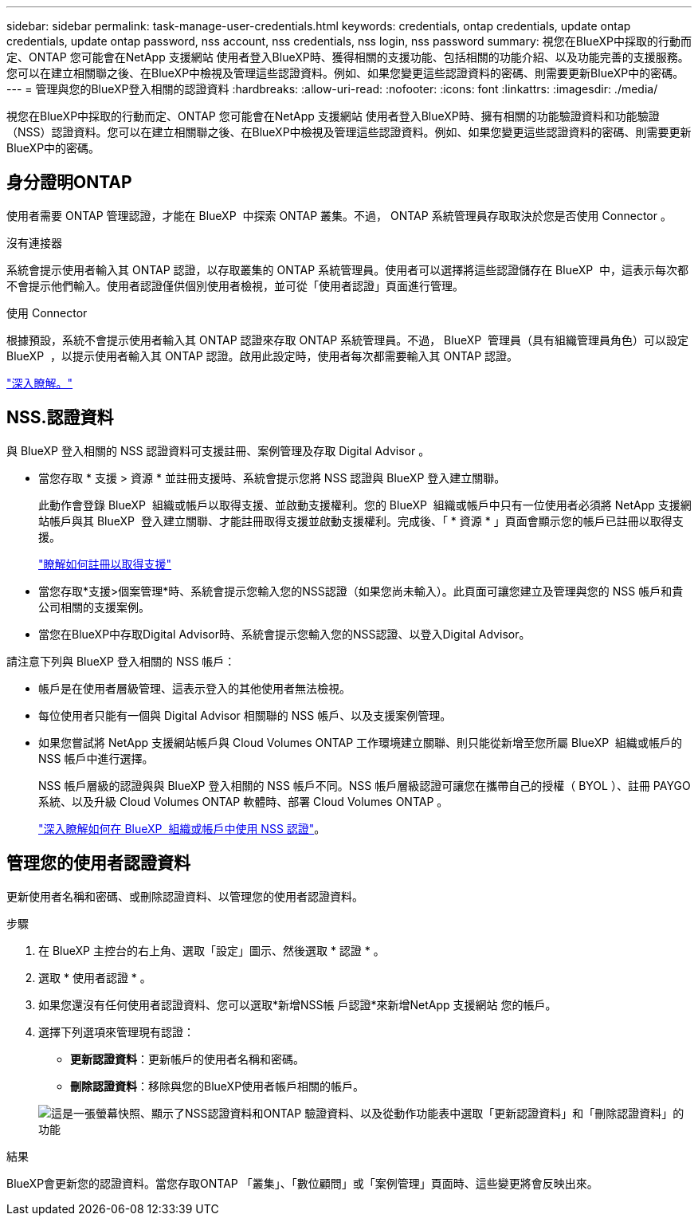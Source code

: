 ---
sidebar: sidebar 
permalink: task-manage-user-credentials.html 
keywords: credentials, ontap credentials, update ontap credentials, update ontap password, nss account, nss credentials, nss login, nss password 
summary: 視您在BlueXP中採取的行動而定、ONTAP 您可能會在NetApp 支援網站 使用者登入BlueXP時、獲得相關的支援功能、包括相關的功能介紹、以及功能完善的支援服務。您可以在建立相關聯之後、在BlueXP中檢視及管理這些認證資料。例如、如果您變更這些認證資料的密碼、則需要更新BlueXP中的密碼。 
---
= 管理與您的BlueXP登入相關的認證資料
:hardbreaks:
:allow-uri-read: 
:nofooter: 
:icons: font
:linkattrs: 
:imagesdir: ./media/


[role="lead"]
視您在BlueXP中採取的行動而定、ONTAP 您可能會在NetApp 支援網站 使用者登入BlueXP時、擁有相關的功能驗證資料和功能驗證（NSS）認證資料。您可以在建立相關聯之後、在BlueXP中檢視及管理這些認證資料。例如、如果您變更這些認證資料的密碼、則需要更新BlueXP中的密碼。



== 身分證明ONTAP

使用者需要 ONTAP 管理認證，才能在 BlueXP  中探索 ONTAP 叢集。不過， ONTAP 系統管理員存取取決於您是否使用 Connector 。

.沒有連接器
系統會提示使用者輸入其 ONTAP 認證，以存取叢集的 ONTAP 系統管理員。使用者可以選擇將這些認證儲存在 BlueXP  中，這表示每次都不會提示他們輸入。使用者認證僅供個別使用者檢視，並可從「使用者認證」頁面進行管理。

.使用 Connector
根據預設，系統不會提示使用者輸入其 ONTAP 認證來存取 ONTAP 系統管理員。不過， BlueXP  管理員（具有組織管理員角色）可以設定 BlueXP  ，以提示使用者輸入其 ONTAP 認證。啟用此設定時，使用者每次都需要輸入其 ONTAP 認證。

link:task-ontap-access-connector.html["深入瞭解。"^]



== NSS.認證資料

與 BlueXP 登入相關的 NSS 認證資料可支援註冊、案例管理及存取 Digital Advisor 。

* 當您存取 * 支援 > 資源 * 並註冊支援時、系統會提示您將 NSS 認證與 BlueXP 登入建立關聯。
+
此動作會登錄 BlueXP  組織或帳戶以取得支援、並啟動支援權利。您的 BlueXP  組織或帳戶中只有一位使用者必須將 NetApp 支援網站帳戶與其 BlueXP  登入建立關聯、才能註冊取得支援並啟動支援權利。完成後、「 * 資源 * 」頁面會顯示您的帳戶已註冊以取得支援。

+
https://docs.netapp.com/us-en/bluexp-setup-admin/task-support-registration.html["瞭解如何註冊以取得支援"^]

* 當您存取*支援>個案管理*時、系統會提示您輸入您的NSS認證（如果您尚未輸入）。此頁面可讓您建立及管理與您的 NSS 帳戶和貴公司相關的支援案例。
* 當您在BlueXP中存取Digital Advisor時、系統會提示您輸入您的NSS認證、以登入Digital Advisor。


請注意下列與 BlueXP 登入相關的 NSS 帳戶：

* 帳戶是在使用者層級管理、這表示登入的其他使用者無法檢視。
* 每位使用者只能有一個與 Digital Advisor 相關聯的 NSS 帳戶、以及支援案例管理。
* 如果您嘗試將 NetApp 支援網站帳戶與 Cloud Volumes ONTAP 工作環境建立關聯、則只能從新增至您所屬 BlueXP  組織或帳戶的 NSS 帳戶中進行選擇。
+
NSS 帳戶層級的認證與與 BlueXP 登入相關的 NSS 帳戶不同。NSS 帳戶層級認證可讓您在攜帶自己的授權（ BYOL ）、註冊 PAYGO 系統、以及升級 Cloud Volumes ONTAP 軟體時、部署 Cloud Volumes ONTAP 。

+
link:task-adding-nss-accounts.html["深入瞭解如何在 BlueXP  組織或帳戶中使用 NSS 認證"]。





== 管理您的使用者認證資料

更新使用者名稱和密碼、或刪除認證資料、以管理您的使用者認證資料。

.步驟
. 在 BlueXP 主控台的右上角、選取「設定」圖示、然後選取 * 認證 * 。
. 選取 * 使用者認證 * 。
. 如果您還沒有任何使用者認證資料、您可以選取*新增NSS帳 戶認證*來新增NetApp 支援網站 您的帳戶。
. 選擇下列選項來管理現有認證：
+
** *更新認證資料*：更新帳戶的使用者名稱和密碼。
** *刪除認證資料*：移除與您的BlueXP使用者帳戶相關的帳戶。


+
image:screenshot-user-credentials.png["這是一張螢幕快照、顯示了NSS認證資料和ONTAP 驗證資料、以及從動作功能表中選取「更新認證資料」和「刪除認證資料」的功能"]



.結果
BlueXP會更新您的認證資料。當您存取ONTAP 「叢集」、「數位顧問」或「案例管理」頁面時、這些變更將會反映出來。
